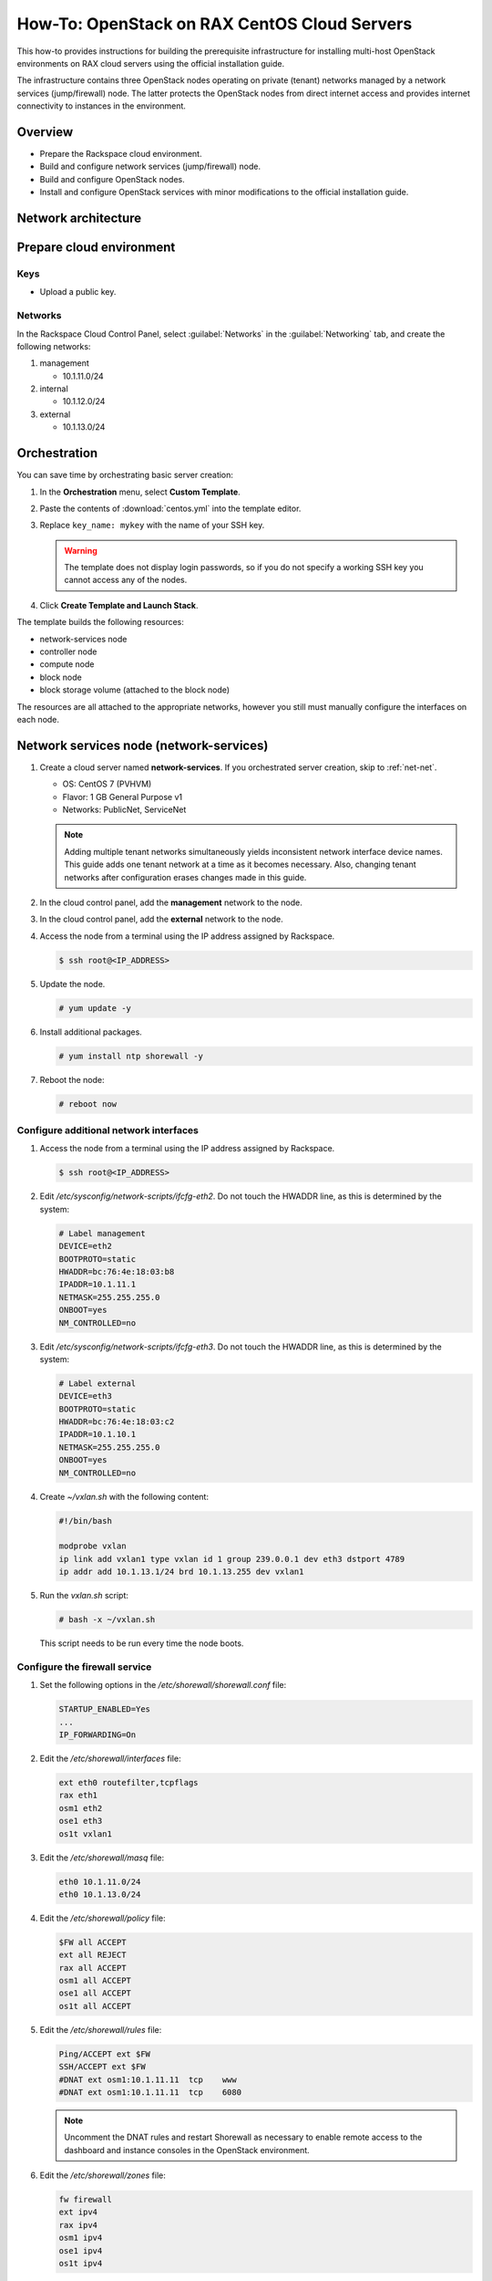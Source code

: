 =============================================
How-To: OpenStack on RAX CentOS Cloud Servers
=============================================

This how-to provides instructions for building the prerequisite
infrastructure for installing multi-host OpenStack environments on RAX
cloud servers using the official installation guide.

The infrastructure contains three OpenStack nodes operating on private
(tenant) networks managed by a network services (jump/firewall) node.
The latter protects the OpenStack nodes from direct internet access and
provides internet connectivity to instances in the environment.


Overview
~~~~~~~~

- Prepare the Rackspace cloud environment.
- Build and configure network services (jump/firewall) node.
- Build and configure OpenStack nodes.
- Install and configure OpenStack services with minor modifications to
  the official installation guide.


Network architecture
~~~~~~~~~~~~~~~~~~~~

.. figure:: figures/openstack-rax-on-cloud-arch-v2.png
   :alt: Network architecture


Prepare cloud environment
~~~~~~~~~~~~~~~~~~~~~~~~~

Keys
----

-  Upload a public key.

Networks
--------

In the Rackspace Cloud Control Panel, select :guilabel:`Networks` in the
:guilabel:`Networking` tab, and create the following networks:

#. management

   - 10.1.11.0/24

#. internal

   - 10.1.12.0/24

#. external

   - 10.1.13.0/24


Orchestration
~~~~~~~~~~~~~

You can save time by orchestrating basic server creation:

#. In the **Orchestration** menu, select **Custom Template**.

#. Paste the contents of :download:`centos.yml` into the template editor.

#. Replace ``key_name: mykey`` with the name of your SSH key.

   .. warning::

      The template does not display login passwords, so if you do not specify
      a working SSH key you cannot access any of the nodes.

#. Click **Create Template and Launch Stack**.

The template builds the following resources:

-  network-services node
-  controller node
-  compute node
-  block node
-  block storage volume (attached to the block node)

The resources are all attached to the appropriate networks, however you still
must manually configure the interfaces on each node.


Network services node (network-services)
~~~~~~~~~~~~~~~~~~~~~~~~~~~~~~~~~~~~~~~~

#. Create a cloud server named **network-services**. If you orchestrated
   server creation, skip to :ref:`net-net`.

   - OS: CentOS 7 (PVHVM)
   - Flavor: 1 GB General Purpose v1
   - Networks: PublicNet, ServiceNet

   .. note::

      Adding multiple tenant networks simultaneously yields inconsistent
      network interface device names. This guide adds one tenant network at a
      time as it becomes necessary. Also, changing tenant networks after
      configuration erases changes made in this guide.

#. In the cloud control panel, add the **management** network to the node.

#. In the cloud control panel, add the **external** network to the node.

#. Access the node from a terminal using the IP address assigned by
   Rackspace.

   .. code-block:: console

      $ ssh root@<IP_ADDRESS>

#. Update the node.

   .. code-block:: console

      # yum update -y

#. Install additional packages.

   .. code-block:: console

      # yum install ntp shorewall -y

#. Reboot the node:

   .. code-block:: console

      # reboot now

.. _net-net:

Configure additional network interfaces
---------------------------------------

#. Access the node from a terminal using the IP address assigned by
   Rackspace.

   .. code-block:: console

      $ ssh root@<IP_ADDRESS>

#. Edit */etc/sysconfig/network-scripts/ifcfg-eth2*. Do not touch the
   HWADDR line, as this is determined by the system:

   .. code-block:: ini

      # Label management
      DEVICE=eth2
      BOOTPROTO=static
      HWADDR=bc:76:4e:18:03:b8
      IPADDR=10.1.11.1
      NETMASK=255.255.255.0
      ONBOOT=yes
      NM_CONTROLLED=no

#. Edit */etc/sysconfig/network-scripts/ifcfg-eth3*. Do not touch the
   HWADDR line, as this is determined by the system:

   .. code-block:: ini

      # Label external
      DEVICE=eth3
      BOOTPROTO=static
      HWADDR=bc:76:4e:18:03:c2
      IPADDR=10.1.10.1
      NETMASK=255.255.255.0
      ONBOOT=yes
      NM_CONTROLLED=no

#. Create *~/vxlan.sh* with the following content:

   .. code-block:: bash

      #!/bin/bash

      modprobe vxlan
      ip link add vxlan1 type vxlan id 1 group 239.0.0.1 dev eth3 dstport 4789
      ip addr add 10.1.13.1/24 brd 10.1.13.255 dev vxlan1

#. Run the *vxlan.sh* script:

   .. code-block:: console

      # bash -x ~/vxlan.sh

   This script needs to be run every time the node boots.

Configure the firewall service
------------------------------

#. Set the following options in the */etc/shorewall/shorewall.conf* file:

   .. code-block:: text

      STARTUP_ENABLED=Yes
      ...
      IP_FORWARDING=On

#. Edit the */etc/shorewall/interfaces* file:

   .. code-block:: text

      ext eth0 routefilter,tcpflags
      rax eth1
      osm1 eth2
      ose1 eth3
      os1t vxlan1

#. Edit the */etc/shorewall/masq* file:

   .. code-block:: text

      eth0 10.1.11.0/24
      eth0 10.1.13.0/24

#. Edit the */etc/shorewall/policy* file:

   .. code-block:: text

      $FW all ACCEPT
      ext all REJECT
      rax all ACCEPT
      osm1 all ACCEPT
      ose1 all ACCEPT
      os1t all ACCEPT

#. Edit the */etc/shorewall/rules* file:

   .. code-block:: text

      Ping/ACCEPT ext $FW
      SSH/ACCEPT ext $FW
      #DNAT ext osm1:10.1.11.11  tcp    www
      #DNAT ext osm1:10.1.11.11  tcp    6080

   .. note::

      Uncomment the DNAT rules and restart Shorewall as necessary to
      enable remote access to the dashboard and instance consoles in the
      OpenStack environment.

#. Edit the */etc/shorewall/zones* file:

   .. code-block:: text

      fw firewall
      ext ipv4
      rax ipv4
      osm1 ipv4
      ose1 ipv4
      os1t ipv4

#. Check the shorewall configuration.

   .. code-block:: console

      # shorewall check

#. Start the firewall service:

   .. code-block:: console

      # systemctl enable shorewall
      # systemctl start shorewall

#. Edit */etc/resolv.conf* and add the Google DNS servers:

   .. code-block:: text

      nameserver 8.8.8.8
      nameserver 8.8.4.4

#. Edit the */etc/hosts* file:

   .. code-block:: text

      10.1.11.11  controller
      10.1.11.21  compute
      10.1.11.31  block

#. Test network connectivity to the internet by pinging openstack.org:

   .. code-block:: console

      # ping openstack.org
      PING openstack.org (162.242.140.107) 56(84) bytes of data.
      64 bytes from 162.242.140.107: icmp_seq=1 ttl=50 time=181 ms
      64 bytes from 162.242.140.107: icmp_seq=2 ttl=50 time=180 ms
      ...

#. Enable the **network-services** node to act as an NTP server for the other
   nodes:

   .. code-block:: console

      # systemctl stop chronyd.service

   Set ``allow 10.1.11.0/24`` in the */etc/chrony.conf* file.

   .. code-block:: console

      # systemctl enable chronyd.service
      # systemctl start chronyd.service

#. Confirm NTP synchronization:

   .. code-block:: console

      # chronyc sources

      210 Number of sources = 4
      MS Name/IP address         Stratum Poll Reach LastRx Last sample
      =========================================================================
      ^- yarrina.connect.com.au  2   7   377    76  +1204us[+1211us] +/-   39ms
      ^- warrane.connect.com.au  2   7   377    74  +1636us[+1636us] +/-   22ms
      ^- phyapp01.mel1.afoyi.com 2   7   377    76  -3862us[-3855us] +/-  443ms
      ^* mail1.selcomm.com       1   7   377    75    +28us[  +35us] +/- 2724us

#. Generate an ssh key for accessing other nodes:

   .. code-block:: console

      # ssh-keygen -t rsa -b 2048 -C "ns1" -P "" -f .ssh/id_rsa

#. Reboot the node:

   .. code-block:: console

      # reboot now


OpenStack controller node (controller)
~~~~~~~~~~~~~~~~~~~~~~~~~~~~~~~~~~~~~~

#. Create a cloud server named **controller**, removing all networks except the
   **management** network. If you orchestrated server creation, skip to
   :ref:`controller-net`.

   - OS: CentOS 7 (PVHVM)
   - Flavor: 8 GB General Purpose v1
   - Networks: management


#. In the cloud control panel, add the **internal** network to the
   node.

#. In the cloud control panel, add the **external** network to the
   node.

   .. note::

      The node cannot access the internet without additional configuration.

.. _controller-net:

Configure network interfaces
----------------------------

#. Access the node from the **network services** node using the IP
   address assigned by Rackspace on the **management** network.

   The root password for the controller node is: **openstack**

   .. code-block:: console

      # ssh-copy-id -i .ssh/id_rsa.pub root@10.1.11.2
      # ssh root@10.1.11.2

#. Edit */etc/sysconfig/network-scripts/ifcfg-eth0*. Do not touch the
   HWADDR line, as this is determined by the system:

   .. code-block:: ini

      # Label management
      DEVICE=eth0
      BOOTPROTO=static
      HWADDR=bc:76:4e:18:03:b8
      IPADDR=10.1.11.11
      NETMASK=255.255.255.0
      GATEWAY=10.1.11.1
      ONBOOT=yes
      NM_CONTROLLED=no

#. Edit */etc/sysconfig/network-scripts/ifcfg-eth1*. Do not touch the
   HWADDR line, as this is determined by the system:

   .. code-block:: ini

      # Label internal
      DEVICE=eth1
      BOOTPROTO=static
      HWADDR=bc:76:4e:18:03:b8
      IPADDR=10.1.12.21
      NETMASK=255.255.255.0
      ONBOOT=yes
      NM_CONTROLLED=no

#. Edit */etc/sysconfig/network-scripts/ifcfg-eth2*. Do not touch the
   HWADDR line, as this is determined by the system:

   .. code-block:: ini

      # Label external
      DEVICE=eth2
      BOOTPROTO=static
      HWADDR=bc:76:4e:18:03:c2
      IPADDR=10.1.10.21
      NETMASK=255.255.255.0
      ONBOOT=yes
      NM_CONTROLLED=no

#. Create *~/vxlan.sh* with the following content:

   .. code-block:: bash

      #!/bin/bash

      modprobe vxlan
      ip link add vxlan1 type vxlan id 1 group 239.0.0.1 dev eth2 dstport 4789
      ip addr add 10.1.13.21/24 brd 10.1.13.255 dev vxlan1

#. Run the *vxlan.sh* script:

   .. code-block:: console

      # bash -x ~/vxlan.sh

   This script needs to be run every time the node boots.

#. Edit the */etc/hosts* file:

   .. code-block:: text

      10.1.11.11  controller
      10.1.11.21  compute
      10.1.11.31  block

   .. note::

      Comment out or remove any existing lines containing **controller**.

#. Edit */etc/resolv.conf* and add the Google DNS servers:

   .. code-block:: text

      nameserver 8.8.8.8
      nameserver 8.8.4.4

#. Stop and disable firewalld to prevent access problems by other nodes:

   .. code-block:: console

      # systemctl stop firewalld
      # systemctl disable firewalld

#. Set the **network-services** node as the NTP server:

   .. code-block:: console

      # systemctl stop chronyd.service

   Set ``server 10.1.11.1 iburst`` as the NTP server in */etc/chrony.conf*.

   .. code-block:: console

      # systemctl start chronyd.service

#. Reboot the node:

   .. code-block:: console

      # reboot now

Test and update
---------------

#. Access the **controller** node from the network services node:

   .. code-block:: console

      # ssh controller

#. Run the *vxlan.sh* script:

   .. code-block:: console

      # bash -x ~/vxlan.sh

#. Test network connectivity to the internet by pinging openstack.org:

   .. code-block:: console

      # ping openstack.org
      PING openstack.org (162.242.140.107) 56(84) bytes of data.
      64 bytes from 162.242.140.107: icmp_seq=1 ttl=50 time=181 ms
      64 bytes from 162.242.140.107: icmp_seq=2 ttl=50 time=180 ms
      ...

   .. note::

      If you cannot connect to the internet, restart the controller and
      network-services nodes then try again.

#. Confirm NTP synchronization:

   .. code-block:: console

      # chronyc sources

      210 Number of sources = 1
      MS Name/IP address  Stratum Poll Reach LastRx Last sample
      ========================================================================
      ^* gateway                2   6   377    34    +14us[  +24us] +/- 3322us

#. Update the node:

   .. code-block:: console

      # yum update -y

#. For a normal install, follow the package installation instructions in
   the Install Guide. If performing pre-release testing, install the repository
   for the relevant release candidate:

   .. code-block:: console

      # yum install https://rdoproject.org/repos/openstack-ocata/rdo-release-ocata.rpm

#. Reboot the node:

   .. code-block:: console

      # reboot now

#. After rebooting, run the *vxlan.sh* script:

   .. code-block:: console

      # bash -x ~/vxlan.sh


OpenStack compute node (compute)
~~~~~~~~~~~~~~~~~~~~~~~~~~~~~~~~

#. Create a cloud server, removing all networks except the **management**
   network. If you orchestrated server creation, skip to :ref:`compute-net`.

   - OS: CentOS 7 (PVHVM)
   - 4 GB General Purpose v1 (supports several CirrOS instances)
   - 8 GB General Purpose v1 (supports a couple of Ubuntu/Fedora instances)
   - Networks: management

#. In the cloud control panel, add the **internal** network to the
   node.

#. In the cloud control panel, add the **external** network to the
   node.

   .. note::

      The node cannot access the internet without additional configuration.

.. _compute-net:

Configure network interfaces
----------------------------

#. Access the node from the network services node using the IP address
   assigned by Rackspace on the **management** network.

   The root password for the compute node is: **openstack**

   .. code-block:: console

      # ssh-copy-id -i .ssh/id_rsa.pub root@10.1.11.3
      # ssh root@10.1.11.3

#. Edit */etc/sysconfig/network-scripts/ifcfg-eth0*. Do not touch the
   HWADDR line, as this is determined by the system:

   .. code-block:: ini

      # Label management
      DEVICE=eth0
      BOOTPROTO=static
      HWADDR=bc:76:4e:18:03:b8
      IPADDR=10.1.11.21
      NETMASK=255.255.255.0
      GATEWAY=10.1.11.1
      ONBOOT=yes
      NM_CONTROLLED=no

#. Edit */etc/sysconfig/network-scripts/ifcfg-eth1*. Do not touch the
   HWADDR line, as this is determined by the system:

   .. code-block:: ini

      # Label internal
      DEVICE=eth1
      BOOTPROTO=static
      HWADDR=bc:76:4e:18:03:b8
      IPADDR=10.1.12.31
      NETMASK=255.255.255.0
      ONBOOT=yes
      NM_CONTROLLED=no

#. Edit */etc/sysconfig/network-scripts/ifcfg-eth2*. Do not touch the
   HWADDR line, as this is determined by the system:

   .. code-block:: ini

      # Label external
      DEVICE=eth2
      BOOTPROTO=static
      HWADDR=bc:76:4e:18:03:c2
      IPADDR=10.1.10.31
      NETMASK=255.255.255.0
      ONBOOT=yes
      NM_CONTROLLED=no

#. Create *~/vxlan.sh* with the following content:

   .. code-block:: bash

      #!/bin/bash

      modprobe vxlan
      ip link add vxlan1 type vxlan id 1 group 239.0.0.1 dev eth2 dstport 4789
      ip addr add 10.1.13.21/24 brd 10.1.13.255 dev vxlan1

#. Run the *vxlan.sh* script:

   .. code-block:: console

      # bash -x ~/vxlan.sh

   This script needs to be run every time the node boots.

#. Edit the */etc/hosts* file:

   .. code-block:: text

      10.1.11.11  controller
      10.1.11.21  compute
      10.1.11.31  block

   .. note::

      Comment out or remove any existing lines containing **compute**.

#. Edit */etc/resolv.conf* and add the Google DNS servers:

   .. code-block:: text

      nameserver 8.8.8.8
      nameserver 8.8.4.4

#. Stop and disable firewalld to prevent access problems by other nodes:

   .. code-block:: console

      # systemctl stop firewalld
      # systemctl disable firewalld

#. Set the **network-services** node as the NTP server:

   .. code-block:: console

      # systemctl stop chronyd.service

   Set ``server 10.1.11.1 iburst`` as the NTP server in */etc/chrony.conf*.

   .. code-block:: console

      # systemctl start chronyd.service

#. Reboot the node:

   .. code-block:: console

      # reboot now

Test and update
---------------

#. Access the node from the network services node using the new IP
   address on the **management** network:

   .. code-block:: console

      # ssh compute

#. Run the *vxlan.sh* script:

   .. code-block:: console

      # bash -x ~/vxlan.sh

#. Test network connectivity to the internet by pinging openstack.org:

   .. code-block:: console

      # ping openstack.org
      PING openstack.org (162.242.140.107) 56(84) bytes of data.
      64 bytes from 162.242.140.107: icmp_seq=1 ttl=50 time=181 ms
      64 bytes from 162.242.140.107: icmp_seq=2 ttl=50 time=180 ms
      ...

#. Confirm NTP synchronization:

   .. code-block:: console

      # chronyc sources

      210 Number of sources = 1
      MS Name/IP address  Stratum Poll Reach LastRx Last sample
      ========================================================================
      ^* gateway                2   6   377    34    +14us[  +24us] +/- 3322us

#. Update the node:

   .. code-block:: console

      # yum update -y

#. For a normal install, follow the package installation instructions in
   the Install Guide. If performing pre-release testing, install the repository
   for the relevant release candidate:

   .. code-block:: console

      # yum install https://rdoproject.org/repos/openstack-ocata/rdo-release-ocata.rpm

#. Reboot the node:

   .. code-block:: console

      # reboot now


OpenStack block storage node (block)
~~~~~~~~~~~~~~~~~~~~~~~~~~~~~~~~~~~~

#. Create a cloud server, removing all networks except the **management**
   network. If you orchestrated server creation, skip to :ref:`block-net`.

   - OS: CentOS 7 (PVHVM)
   - 4 GB General Purpose v1
   - Networks: management

#. In the cloud control panel, add the **internal** network to the
   node.

   .. note::

      The node cannot access the internet without additional configuration.

.. _block-net:

Configure network interfaces
----------------------------

#. Access the node from the network services node using the IP address
   assigned by Rackspace on the **management** network.

   The root password for the block node is: **openstack**

   .. code-block:: console

      # ssh-copy-id -i .ssh/id_rsa.pub root@10.1.11.4
      # ssh root@10.1.11.4

#. Edit */etc/sysconfig/network-scripts/ifcfg-eth0*. Do not touch the
   HWADDR line, as this is determined by the system:

   .. code-block:: ini

      # Label management
      DEVICE=eth0
      BOOTPROTO=static
      HWADDR=bc:76:4e:18:03:b8
      IPADDR=10.1.11.31
      NETMASK=255.255.255.0
      GATEWAY=10.1.11.1
      ONBOOT=yes
      NM_CONTROLLED=no

#. Edit */etc/sysconfig/network-scripts/ifcfg-eth1*. Do not touch the
   HWADDR line, as this is determined by the system:

   .. code-block:: ini

      # Label internal
      DEVICE=eth1
      BOOTPROTO=static
      HWADDR=bc:76:4e:18:03:b8
      IPADDR=10.1.12.41
      NETMASK=255.255.255.0
      ONBOOT=yes
      NM_CONTROLLED=no

#. Edit the */etc/hosts* file:

   .. code-block:: text

      10.1.11.11  controller
      10.1.11.21  compute
      10.1.11.31  block

   .. note::

      Comment out or remove any existing lines containing *block*.

#. Edit */etc/resolv.conf* and add the Google DNS servers:

   .. code-block:: text

      nameserver 8.8.8.8
      nameserver 8.8.4.4

#. Stop and disable firewalld to prevent access problems by other nodes:

   .. code-block:: console

      # systemctl stop firewalld
      # systemctl disable firewalld

#. Set the **network-services** node as the NTP server:

   .. code-block:: console

      # systemctl stop chronyd.service

   Set ``server 10.1.11.1 iburst`` as the NTP server in */etc/chrony.conf*.

   .. code-block:: console

      # systemctl start chronyd.service

#. Reboot the node:

   .. code-block:: console

      # reboot now

Test and update
---------------

#. Access the node from the network services node using the new IP
   address on the **management** network:

   .. code-block:: console

      # ssh block

#. Test network connectivity to the internet by pinging openstack.org:

   .. code-block:: console

      # ping openstack.org
      PING openstack.org (162.242.140.107) 56(84) bytes of data.
      64 bytes from 162.242.140.107: icmp_seq=1 ttl=50 time=181 ms
      64 bytes from 162.242.140.107: icmp_seq=2 ttl=50 time=180 ms
      ...

#. Confirm NTP synchronization:

   .. code-block:: console

      # chronyc sources

      210 Number of sources = 1
      MS Name/IP address  Stratum Poll Reach LastRx Last sample
      ========================================================================
      ^* gateway                2   6   377    34    +14us[  +24us] +/- 3322us

#. Update the node:

   .. code-block:: console

      # yum update -y

#. For a normal install, follow the package installation instructions in
   the Install Guide. If performing pre-release testing, install the repository
   for the relevant release candidate:

   .. code-block:: console

      # yum install https://rdoproject.org/repos/openstack-ocata/rdo-release-ocata.rpm

#. Reboot the node:

   .. code-block:: console

      # reboot now

Create block storage volume (block1)
------------------------------------

If you orchestrated server creation, skip to :ref:`services`.

#. In the Rackspace Cloud Control Panel, select
   :guilabel:`Block Storage Volumes` in the :guilabel:`Storage` tab, and
   create the following volume named **block1**:

   - Standard (SATA) 75GB

#. Attach the volume to the **block** server.

#. After the device is attached, note the device name. For example,
   `/dev/xvdb`. Use this value when setting up block storage for OpenStack.

.. _services:

Install and configure OpenStack services
~~~~~~~~~~~~~~~~~~~~~~~~~~~~~~~~~~~~~~~~

Use the `RDO OpenStack Installation Guides
<http://docs.openstack.org/newton/install-guide-rdo/>`_ with the
following changes:

- Configuring the basic environment on all nodes:

  - Skip the network configuration sections.
  - Skip the NTP sections.

- Configuring the Compute service on the compute node:

  - Use *qemu* instead of *kvm* virtualization.

- Configuring networking:

  - Use the instructions for *Networking Option 1: Provider networks*
  - on the *controller* node, use ``physical_interface_mappings =
    provider:vxlan1``
  - on the *compute* node, use ``physical_interface_mappings =
    provider:vxlan1``

- Launching an instance (creating virtual networks):

  - use the following command to create the subnet:

    .. code-block:: console

       openstack subnet create --network provider \
       --allocation-pool start=10.1.13.101,end=10.1.13.200 --enable-dhcp \
       --dns-nameserver 8.8.4.4 --gateway 10.1.11.1 provider 10.1.13.0/24

  .. note::

     After performing the initial tenant network creation procedure,
     ping 10.1.13.101 from the network services node to confirm you have
     connectivity on the external network.
